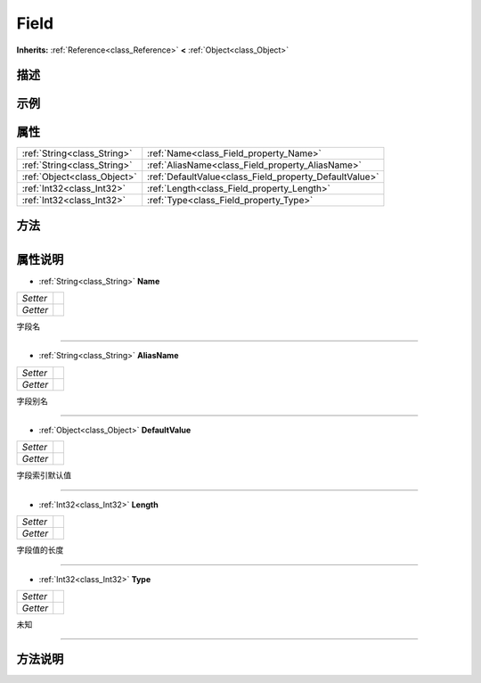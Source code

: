 .. _class_Field:

Field 
===================

**Inherits:** :ref:`Reference<class_Reference>` **<** :ref:`Object<class_Object>`

描述
----



示例
----

属性
----

+-----------------------------+--------------------------------------------------------+
| :ref:`String<class_String>` | :ref:`Name<class_Field_property_Name>`                 |
+-----------------------------+--------------------------------------------------------+
| :ref:`String<class_String>` | :ref:`AliasName<class_Field_property_AliasName>`       |
+-----------------------------+--------------------------------------------------------+
| :ref:`Object<class_Object>` | :ref:`DefaultValue<class_Field_property_DefaultValue>` |
+-----------------------------+--------------------------------------------------------+
| :ref:`Int32<class_Int32>`   | :ref:`Length<class_Field_property_Length>`             |
+-----------------------------+--------------------------------------------------------+
| :ref:`Int32<class_Int32>`   | :ref:`Type<class_Field_property_Type>`                 |
+-----------------------------+--------------------------------------------------------+

方法
----

+-----------------+----+

属性说明
-------

.. _class_Field_property_Name:

- :ref:`String<class_String>` **Name**

+----------+---+
| *Setter* |   |
+----------+---+
| *Getter* |   |
+----------+---+

字段名

----

.. _class_Field_property_AliasName:

- :ref:`String<class_String>` **AliasName**

+----------+---+
| *Setter* |   |
+----------+---+
| *Getter* |   |
+----------+---+

字段别名

----

.. _class_Field_property_DefaultValue:

- :ref:`Object<class_Object>` **DefaultValue**

+----------+---+
| *Setter* |   |
+----------+---+
| *Getter* |   |
+----------+---+

字段索引默认值

----

.. _class_Field_property_Length:

- :ref:`Int32<class_Int32>` **Length**

+----------+---+
| *Setter* |   |
+----------+---+
| *Getter* |   |
+----------+---+

字段值的长度

----

.. _class_Field_property_Type:

- :ref:`Int32<class_Int32>` **Type**

+----------+---+
| *Setter* |   |
+----------+---+
| *Getter* |   |
+----------+---+

未知

----


方法说明
-------

